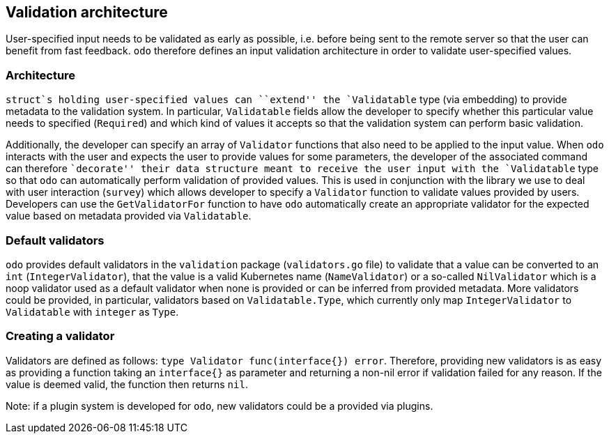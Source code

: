 Validation architecture
-----------------------

User-specified input needs to be validated as early as possible, i.e. before being sent to the remote server so that the user can benefit from fast feedback. `odo` therefore defines an input validation architecture in order to validate user-specified values.

Architecture
~~~~~~~~~~~~

`struct`s holding user-specified values can ``extend'' the `Validatable` type (via embedding) to provide metadata to the validation system. In particular, `Validatable` fields allow the developer to specify whether this particular value needs to specified (`Required`) and which kind of
values it accepts so that the validation system can perform basic validation.

Additionally, the developer can specify an array of `Validator` functions that also need to be applied to the input value. When `odo` interacts with the user and expects the user to provide values for some parameters, the developer of the associated command can therefore
``decorate'' their data structure meant to receive the user input with the `Validatable` type so that `odo` can automatically perform validation of provided values. This is used in conjunction with the library we use to deal with user interaction (`survey`) which allows developer to specify a `Validator` function to validate values provided
by users. Developers can use the `GetValidatorFor` function to have `odo` automatically create an appropriate validator for the expected value based on metadata provided via `Validatable`.

Default validators
~~~~~~~~~~~~~~~~~~

`odo` provides default validators in the `validation` package (`validators.go` file) to validate that a value can be converted to an `int` (`IntegerValidator`), that the value is a valid Kubernetes name (`NameValidator`) or a so-called `NilValidator` which is a noop validator used as a default validator when none is provided or can be inferred from provided metadata. More validators could be provided, in particular, validators based on `Validatable.Type`, which currently only map `IntegerValidator` to `Validatable` with `integer` as `Type`.

Creating a validator
~~~~~~~~~~~~~~~~~~~~

Validators are defined as follows:
`type Validator func(interface{}) error`. Therefore, providing new validators is as easy as providing a function taking an `interface{}` as parameter and returning a non-nil error if validation failed for any reason. If the value is deemed valid, the function then returns `nil`.

Note: if a plugin system is developed for `odo`, new validators could be a provided via plugins.
